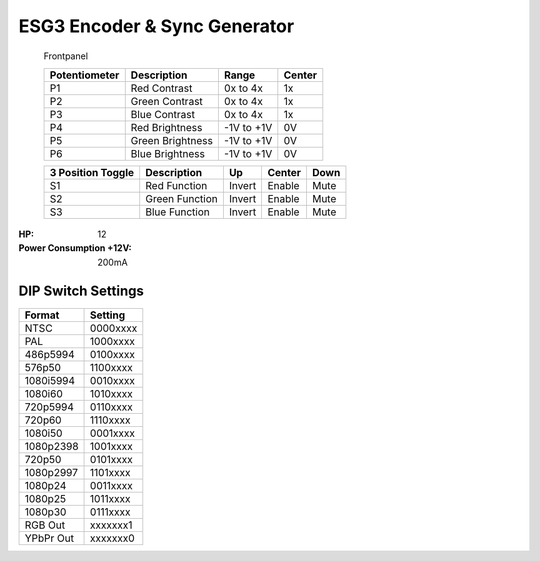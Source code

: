 ESG3 Encoder & Sync Generator
=========================================

.. figure:: lzxart/Encoder/LZX12HPEncoderFrontpanelColorGraphicDark.png
   :height: 600
   :alt: ESG3 Encoder & Sync Generator frontpanel

   Frontpanel

   +-----------------------+-----------------------+-----------------------+-----------------------+
   | Potentiometer         | Description           | Range                 | Center                |
   +=======================+=======================+=======================+=======================+
   | P1                    | Red Contrast          | 0x to 4x              | 1x                    |
   +-----------------------+-----------------------+-----------------------+-----------------------+
   | P2                    | Green Contrast        | 0x to 4x              | 1x                    |
   +-----------------------+-----------------------+-----------------------+-----------------------+
   | P3                    | Blue Contrast         | 0x to 4x              | 1x                    |
   +-----------------------+-----------------------+-----------------------+-----------------------+
   | P4                    | Red Brightness        | -1V to +1V            | 0V                    |
   +-----------------------+-----------------------+-----------------------+-----------------------+
   | P5                    | Green Brightness      | -1V to +1V            | 0V                    |
   +-----------------------+-----------------------+-----------------------+-----------------------+
   | P6                    | Blue Brightness       | -1V to +1V            | 0V                    |
   +-----------------------+-----------------------+-----------------------+-----------------------+
   
   +-----------------------+-----------------------+-----------------------+-----------------------+-----------------------+
   | 3 Position Toggle     | Description           | Up                    | Center                | Down                  |
   +=======================+=======================+=======================+=======================+=======================+
   | S1                    | Red Function          | Invert                | Enable                | Mute                  |
   +-----------------------+-----------------------+-----------------------+-----------------------+-----------------------+
   | S2                    | Green Function        | Invert                | Enable                | Mute                  |
   +-----------------------+-----------------------+-----------------------+-----------------------+-----------------------+
   | S3                    | Blue Function         | Invert                | Enable                | Mute                  |
   +-----------------------+-----------------------+-----------------------+-----------------------+-----------------------+

.. graphviz::
    :name: sphinx.ext.graphviz
    :caption: Sphinx and GraphViz Data Flow
    :alt: How Sphinx and GraphViz Render the Final Document
    :align: center

     digraph "sphinx-ext-graphviz" {
         size="6,4";
         rankdir="LR";
         graph [fontname="Verdana", fontsize="12"];
         node [fontname="Verdana", fontsize="12"];
         edge [fontname="Sans", fontsize="9"];

         sphinx [label="Sphinx", shape="component",
                   href="https://www.sphinx-doc.org/",
                   target="_blank"];
         dot [label="GraphViz", shape="component",
              href="https://www.graphviz.org/",
              target="_blank"];
         docs [label="Docs (.rst)", shape="folder",
               fillcolor=green, style=filled];
         svg_file [label="SVG Image", shape="note", fontcolor=white,
                 fillcolor="#3333ff", style=filled];
         html_files [label="HTML Files", shape="folder",
              fillcolor=yellow, style=filled];

         docs -> sphinx [label=" parse "];
         sphinx -> dot [label=" call ", style=dashed, arrowhead=none];
         dot -> svg_file [label=" draw "];
         sphinx -> html_files [label=" render "];
         svg_file -> html_files [style=dashed];
     }
   
:HP: 12
:Power Consumption +12V: 200mA

DIP Switch Settings
-------------------------

+------------+--------------+
| Format     | Setting      |
+============+==============+
| NTSC       | 0000xxxx     | 
+------------+--------------+
| PAL        | 1000xxxx     | 
+------------+--------------+
| 486p5994   | 0100xxxx     | 
+------------+--------------+
| 576p50     | 1100xxxx     | 
+------------+--------------+
| 1080i5994  | 0010xxxx     | 
+------------+--------------+
| 1080i60    | 1010xxxx     | 
+------------+--------------+
| 720p5994   | 0110xxxx     | 
+------------+--------------+
| 720p60     | 1110xxxx     | 
+------------+--------------+
| 1080i50    | 0001xxxx     | 
+------------+--------------+
| 1080p2398  | 1001xxxx     | 
+------------+--------------+
| 720p50     | 0101xxxx     | 
+------------+--------------+
| 1080p2997  | 1101xxxx     | 
+------------+--------------+
| 1080p24    | 0011xxxx     | 
+------------+--------------+
| 1080p25    | 1011xxxx     | 
+------------+--------------+
| 1080p30    | 0111xxxx     | 
+------------+--------------+
| RGB Out    | xxxxxxx1     | 
+------------+--------------+
| YPbPr Out  | xxxxxxx0     | 
+------------+--------------+
